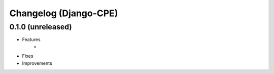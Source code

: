 Changelog (Django-CPE)
======================

0.1.0 (unreleased)
------------------

- Features
	- 

- Fixes
- Improvements
